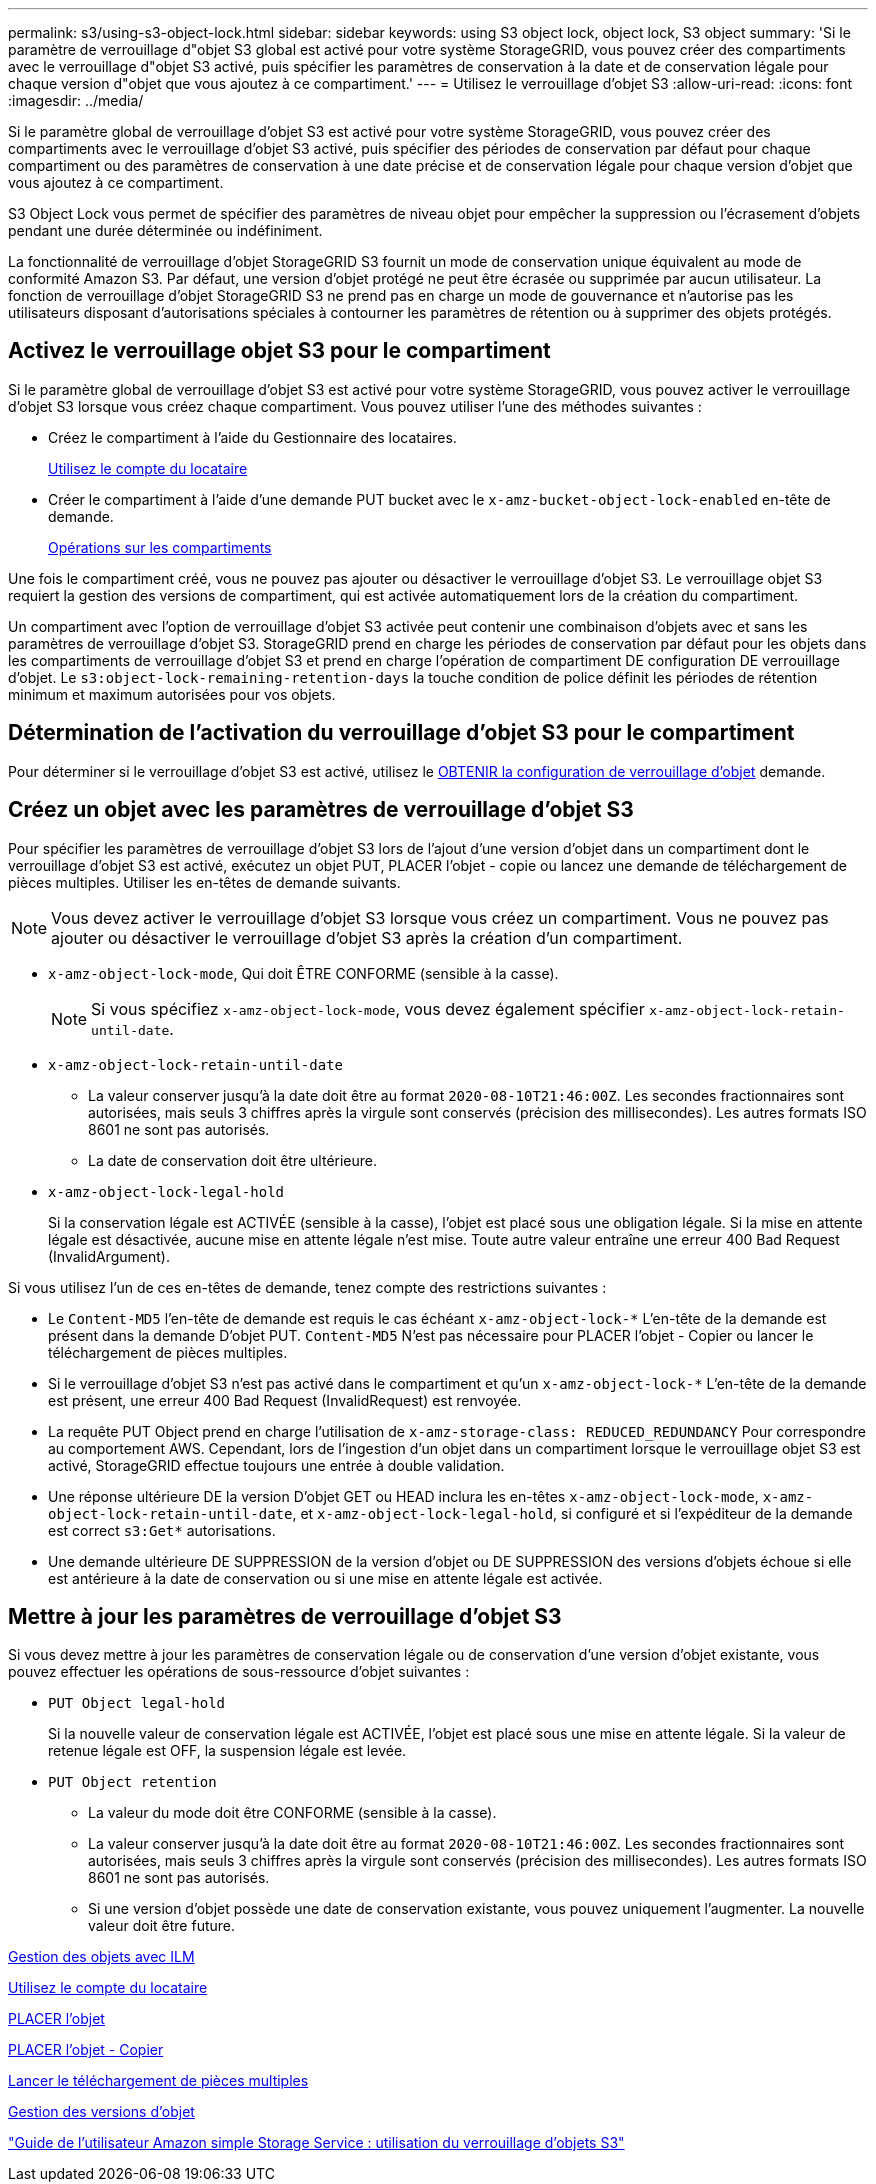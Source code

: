 ---
permalink: s3/using-s3-object-lock.html 
sidebar: sidebar 
keywords: using S3 object lock, object lock, S3 object 
summary: 'Si le paramètre de verrouillage d"objet S3 global est activé pour votre système StorageGRID, vous pouvez créer des compartiments avec le verrouillage d"objet S3 activé, puis spécifier les paramètres de conservation à la date et de conservation légale pour chaque version d"objet que vous ajoutez à ce compartiment.' 
---
= Utilisez le verrouillage d'objet S3
:allow-uri-read: 
:icons: font
:imagesdir: ../media/


[role="lead"]
Si le paramètre global de verrouillage d'objet S3 est activé pour votre système StorageGRID, vous pouvez créer des compartiments avec le verrouillage d'objet S3 activé, puis spécifier des périodes de conservation par défaut pour chaque compartiment ou des paramètres de conservation à une date précise et de conservation légale pour chaque version d'objet que vous ajoutez à ce compartiment.

S3 Object Lock vous permet de spécifier des paramètres de niveau objet pour empêcher la suppression ou l'écrasement d'objets pendant une durée déterminée ou indéfiniment.

La fonctionnalité de verrouillage d'objet StorageGRID S3 fournit un mode de conservation unique équivalent au mode de conformité Amazon S3. Par défaut, une version d'objet protégé ne peut être écrasée ou supprimée par aucun utilisateur. La fonction de verrouillage d'objet StorageGRID S3 ne prend pas en charge un mode de gouvernance et n'autorise pas les utilisateurs disposant d'autorisations spéciales à contourner les paramètres de rétention ou à supprimer des objets protégés.



== Activez le verrouillage objet S3 pour le compartiment

Si le paramètre global de verrouillage d'objet S3 est activé pour votre système StorageGRID, vous pouvez activer le verrouillage d'objet S3 lorsque vous créez chaque compartiment. Vous pouvez utiliser l'une des méthodes suivantes :

* Créez le compartiment à l'aide du Gestionnaire des locataires.
+
xref:../tenant/index.adoc[Utilisez le compte du locataire]

* Créer le compartiment à l'aide d'une demande PUT bucket avec le `x-amz-bucket-object-lock-enabled` en-tête de demande.
+
xref:operations-on-buckets.adoc[Opérations sur les compartiments]



Une fois le compartiment créé, vous ne pouvez pas ajouter ou désactiver le verrouillage d'objet S3. Le verrouillage objet S3 requiert la gestion des versions de compartiment, qui est activée automatiquement lors de la création du compartiment.

Un compartiment avec l'option de verrouillage d'objet S3 activée peut contenir une combinaison d'objets avec et sans les paramètres de verrouillage d'objet S3. StorageGRID prend en charge les périodes de conservation par défaut pour les objets dans les compartiments de verrouillage d'objet S3 et prend en charge l'opération de compartiment DE configuration DE verrouillage d'objet. Le `s3:object-lock-remaining-retention-days` la touche condition de police définit les périodes de rétention minimum et maximum autorisées pour vos objets.



== Détermination de l'activation du verrouillage d'objet S3 pour le compartiment

Pour déterminer si le verrouillage d'objet S3 est activé, utilisez le xref:../s3/use-s3-object-lock-default-bucket-retention.adoc#get-object-lock-configuration[OBTENIR la configuration de verrouillage d'objet] demande.



== Créez un objet avec les paramètres de verrouillage d'objet S3

Pour spécifier les paramètres de verrouillage d'objet S3 lors de l'ajout d'une version d'objet dans un compartiment dont le verrouillage d'objet S3 est activé, exécutez un objet PUT, PLACER l'objet - copie ou lancez une demande de téléchargement de pièces multiples. Utiliser les en-têtes de demande suivants.


NOTE: Vous devez activer le verrouillage d'objet S3 lorsque vous créez un compartiment. Vous ne pouvez pas ajouter ou désactiver le verrouillage d'objet S3 après la création d'un compartiment.

* `x-amz-object-lock-mode`, Qui doit ÊTRE CONFORME (sensible à la casse).
+

NOTE: Si vous spécifiez `x-amz-object-lock-mode`, vous devez également spécifier `x-amz-object-lock-retain-until-date`.

* `x-amz-object-lock-retain-until-date`
+
** La valeur conserver jusqu'à la date doit être au format `2020-08-10T21:46:00Z`. Les secondes fractionnaires sont autorisées, mais seuls 3 chiffres après la virgule sont conservés (précision des millisecondes). Les autres formats ISO 8601 ne sont pas autorisés.
** La date de conservation doit être ultérieure.


* `x-amz-object-lock-legal-hold`
+
Si la conservation légale est ACTIVÉE (sensible à la casse), l'objet est placé sous une obligation légale. Si la mise en attente légale est désactivée, aucune mise en attente légale n'est mise. Toute autre valeur entraîne une erreur 400 Bad Request (InvalidArgument).



Si vous utilisez l'un de ces en-têtes de demande, tenez compte des restrictions suivantes :

* Le `Content-MD5` l'en-tête de demande est requis le cas échéant `x-amz-object-lock-*` L'en-tête de la demande est présent dans la demande D'objet PUT. `Content-MD5` N'est pas nécessaire pour PLACER l'objet - Copier ou lancer le téléchargement de pièces multiples.
* Si le verrouillage d'objet S3 n'est pas activé dans le compartiment et qu'un `x-amz-object-lock-*` L'en-tête de la demande est présent, une erreur 400 Bad Request (InvalidRequest) est renvoyée.
* La requête PUT Object prend en charge l'utilisation de `x-amz-storage-class: REDUCED_REDUNDANCY` Pour correspondre au comportement AWS. Cependant, lors de l'ingestion d'un objet dans un compartiment lorsque le verrouillage objet S3 est activé, StorageGRID effectue toujours une entrée à double validation.
* Une réponse ultérieure DE la version D'objet GET ou HEAD inclura les en-têtes `x-amz-object-lock-mode`, `x-amz-object-lock-retain-until-date`, et `x-amz-object-lock-legal-hold`, si configuré et si l'expéditeur de la demande est correct `s3:Get*` autorisations.
* Une demande ultérieure DE SUPPRESSION de la version d'objet ou DE SUPPRESSION des versions d'objets échoue si elle est antérieure à la date de conservation ou si une mise en attente légale est activée.




== Mettre à jour les paramètres de verrouillage d'objet S3

Si vous devez mettre à jour les paramètres de conservation légale ou de conservation d'une version d'objet existante, vous pouvez effectuer les opérations de sous-ressource d'objet suivantes :

* `PUT Object legal-hold`
+
Si la nouvelle valeur de conservation légale est ACTIVÉE, l'objet est placé sous une mise en attente légale. Si la valeur de retenue légale est OFF, la suspension légale est levée.

* `PUT Object retention`
+
** La valeur du mode doit être CONFORME (sensible à la casse).
** La valeur conserver jusqu'à la date doit être au format `2020-08-10T21:46:00Z`. Les secondes fractionnaires sont autorisées, mais seuls 3 chiffres après la virgule sont conservés (précision des millisecondes). Les autres formats ISO 8601 ne sont pas autorisés.
** Si une version d'objet possède une date de conservation existante, vous pouvez uniquement l'augmenter. La nouvelle valeur doit être future.




xref:../ilm/index.adoc[Gestion des objets avec ILM]

xref:../tenant/index.adoc[Utilisez le compte du locataire]

xref:put-object.adoc[PLACER l'objet]

xref:put-object-copy.adoc[PLACER l'objet - Copier]

xref:initiate-multipart-upload.adoc[Lancer le téléchargement de pièces multiples]

xref:object-versioning.adoc[Gestion des versions d'objet]

https://docs.aws.amazon.com/AmazonS3/latest/userguide/object-lock.html["Guide de l'utilisateur Amazon simple Storage Service : utilisation du verrouillage d'objets S3"^]
